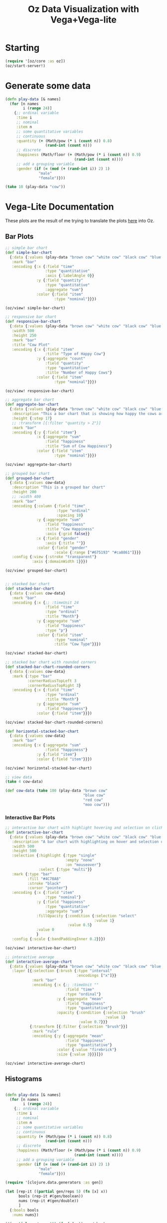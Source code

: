 #+TITLE: Oz Data Visualization with Vega+Vega-lite

* Starting

#+BEGIN_SRC clojure
(require '[oz/core :as oz])
(oz/start-server!)
#+END_SRC

* Generate some data

#+BEGIN_SRC clojure
(defn play-data [& names]
  (for [n names
        i (range 24)]
    {;; ordinal variable
     :time i
     ;; nominal
     :item n
     ;; some quantitative variables
     ;; continuous
     :quantity (+ (Math/pow (* i (count n)) 0.8)
                  (rand-int (count n)))
     ;; discrete
     :happiness (Math/floor (+ (Math/pow (* i (count n)) 0.9)
                               (rand-int (count n))))
     ;; add a grouping variable
     :gender (if (= (mod (+ (rand-int i)) 2) 1)
               "male"
               "female")}))

(take 10 (play-data "cow"))
#+END_SRC

* Vega-Lite Documentation

These plots are the result of me trying to translate the plots [[https://vega.github.io/vega-lite/examples/][here]] into Oz.

** Bar Plots

#+BEGIN_SRC clojure
;; simple bar chart
(def simple-bar-chart
  {:data {:values (play-data "brown cow" "white cow" "black cow" "blue cow" "gray cow")}
   :mark "bar"
   :encoding {:x {:field "time"
                  :type "quantitative"
                  :axis {:labelAngle 0}}
              :y {:field "quantity"
                  :type "quantitative"
                  :aggregate "sum"}
              :color {:field "item"
                      :type "nominal"}}})

(oz/view! simple-bar-chart)

;; responsive bar chart
(def responsive-bar-chart
  {:data {:values (play-data "brown cow" "white cow" "black cow" "blue cow" "gray cow")}
   :width 500
   :height 250
   :mark "bar"
   :title "Cow Plot"
   :encoding {:x {:field "item"
                  :title "Type of Happy Cow"}
              :y {:aggregate "count"
                  :field "quantity"
                  :type "quantitative"
                  :title "Number of Happy Cows"}
              :color {:field "item"
                      :type "nominal"}}})

(oz/view! responsive-bar-chart)

;; aggregate bar chart
(def aggregate-bar-chart
  {:data {:values (play-data "brown cow" "white cow" "black cow" "blue cow" "gray cow")}
   :description "This a bar chart that is showing how happy the cows are today"
   :height {:step 17}
   ;; :transform [{:filter "quantity > 2"}]
   :mark "bar"
   :encoding {:y {:field "item"}
              :x {:aggregate "sum"
                  :field "happiness"
                  :title "Sum of Cow Happiness"}
              :color {:field "item"
                      :type "nominal"}}})

(oz/view! aggregate-bar-chart)

;; grouped bar chart
(def grouped-bar-chart
  {:data {:values cow-data}
   :description "This is a grouped bar chart"
   :height 200
   ;; :width 400
   :mark "bar"
   :encoding {:column {:field "time"
                       :type "ordinal"
                       :spacing 10}
              :y {:aggregate "sum"
                  :field "happiness"
                  :title "Cow Happiness"
                  :axis {:grid false}}
              :x {:field "gender"
                  :axis {:title ""}}
              :color {:field "gender"
                      :scale {:range ["#675193" "#ca8861"]}}}
   :config {:view {:stroke "transparent"}
            :axis {:domainWidth 1}}})

(oz/view! grouped-bar-chart)


;; stacked bar chart
(def stacked-bar-chart
  {:data {:values cow-data}
   :mark "bar"
   :encoding {:x {;; :timeUnit 24
                  :field "time"
                  :type "ordinal"
                  :title "Month"}
              :y {:aggregate "sum"
                  :field "happiness"
                  :type "p"}
              :color {:field "item"
                      :type "nominal"
                      :title "Cow Type"}}})

(oz/view! stacked-bar-chart)

;; stacked bar chart with rounded corners
(def stacked-bar-chart-rounded-corners
  {:data {:values cow-data}
   :mark {:type "bar"
          :cornerRadiusTopLeft 3
          :cornerRadiusTopRight 3}
   :encoding {:x {:field "time"
                  :type "ordinal"
                  :title "Month"}
              :y {:aggregate "sum"
                  :field "happiness"}
              :color {:field "item"}}})

(oz/view! stacked-bar-chart-rounded-corners)

(def horizontal-stacked-bar-chart
  {:data {:values cow-data}
   :mark "bar"
   :encoding {:x {:aggregate "sum"
                  :field "happiness"}
              :y {:field "item"}
              :color {:field "item"}}})

(oz/view! horizontal-stacked-bar-chart)

;; view data
(take 4 cow-data)

(def cow-data (take 100 (play-data "brown cow"
                                   "blue cow"
                                   "red cow"
                                   "moo cow")))
#+END_SRC

*** Interactive Bar Plots

#+BEGIN_SRC clojure
;; interactive bar chart with highlight hovering and selection on click
(def interactive-bar-chart
  {:data {:values (play-data "brown cow" "white cow" "black cow" "blue cow" "gray cow")}
   :description "A bar chart with highlighting on hover and selection on click"
   :width 500
   :height 500
   :selection {:highlight {:type "single"
                           :empty "none"
                           :on "mouseover"}
               :select {:type "multi"}}
   :mark {:type "bar"
          :fill "#4C78A8"
          :stroke "black"
          :cursor "pointer"}
   :encoding {:x {:field "item"
                  :type "nominal"}
              :y {:field "happiness"
                  :type "quantitative"
                  :aggregate "sum"}
              :fillOpacity {:condition {:selection "select"
                                        :value 1}
                            :value 0.5}
              :value 0
              }
   :config {:scale {:bandPaddingInner 0.2}}})

(oz/view! interactive-bar-chart)

;; interactive average
(def interactive-average-chart
  {:data {:values (play-data "brown cow" "white cow" "black cow" "blue cow" "gray cow")}
   :layer [{:selection {:brush {:type "interval"
                                :encodings ["x"]}}
            :mark "bar"
            :encoding {:x {;; :timeUnit ""
                           :field "time"
                           :type "ordinal"}
                       :y {:aggregate "mean"
                           :field "happiness"
                           :type "quantitative"}
                       :opacity {:condition {:selection "brush"
                                             :value 1}
                                 :value 0.7}}}
           {:transform [{:filter {:selection "brush"}}]
            :mark "rule"
            :encoding {:y {:aggregate "mean"
                           :field "happiness"
                           :type "quantitative"}
                       :color {:value "firebrick"}
                       :size {:value 3}}}]})

(oz/view! interactive-average-chart)
#+END_SRC

** Histograms

#+BEGIN_SRC clojure

(defn play-data [& names]
  (for [n names
        i (range 24)]
    {;; ordinal variable
     :time i
     ;; nominal
     :item n
     ;; some quantitative variables
     ;; continuous
     :quantity (+ (Math/pow (* i (count n)) 0.8)
                  (rand-int (count n)))
     ;; discrete
     :happiness (Math/floor (+ (Math/pow (* i (count n)) 0.9)
                               (rand-int (count n))))
     ;; add a grouping variable
     :gender (if (= (mod (+ (rand-int i)) 2) 1)
               "male"
               "female")}))

(require '[clojure.data.generators :as gen])

(let [rep-it ((partial gen/reps 5) (fn [x] x))
      bools (rep-it #(gen/boolean))
      nums (rep-it #(gen/double))
      ]
  {:bools bools
   :nums nums})

(((partial gen/reps 10) (fn [x] x)) gen/char)

((fn [x] ((partial gen/reps 10) x)) #(gen/char))

(let [rep (fn [x] ((partial gen/reps 10) x))
      ;; booleans
      bools (rep #(gen/boolean))
      ;; cow types
      cows (rep #(gen/one-of "brown cow" "blue cow" "green cow"))
      ;; quantitatives
      happiness (rep #(+ 1 (mod (gen/int) 10))) ;; int
      fullness (rep #(format "%.2f" (gen/double))) ;; proportion
      leaves-eaten (rep #(* 1000 (gen/double))) ;; double
      ;; time / ordinals
      days (rep #(gen/one-of 1 2 3 4 5 6 7 8 9 10 11 12 13 14 15 16 17 18 19 20))]
  {:bools bools
   :cows cows
   :happiness happiness
   :fullness fullness
   :leaves leaves-eaten
   :days days})

(gen/one-of "a" "b" "c")

(gen/reps 10 #(gen/boolean))

#+END_SRC

* Viewing

  The main function for displaying vega or vega-lite is oz/view!

#+BEGIN_SRC clojure
(def line-plot
  {:data {:values (play-data "monkey" "slipper" "broom")}
   :encoding {:x {:field "time"
                  :type "quantitative"}
              :y {:field "quantity"
                  :type "quantitative"}
              :color {:field "item"
                      :type "nominal"}}
   :mark "line"})

(oz/view! line-plot)

(def stacked-bar
  {:data {:values (play-data "munchkin" "witch" "dog" "lion" "tiger" "bear")}
   :mark "bar"
   :encoding {:x {:field "time"
                  :type "ordinal"}
              :y {:aggregate "sum"
                  :field "quantity"
                  :type "quantitative"}
              :color {:field "item"
                      :type "nominal"}}})

(oz/view! stacked-bar)


#+END_SRC



* Vega Support

  For vega instead of vega lite we could specify :mode :vega to oz/view!

#+BEGIN_SRC clojure
(require '[cheshire.core :as json])

(def contour-plot
  (oz/load "https://raw.githubusercontent.com/metasoarous/oz/master/resources/oz/examples/vega/contour-lines.vega.json"))

(oz/view! contour-plot :mode :vega)
#+END_SRC

* Hiccup

We can also embed vega-lite and vega visualizations within hiccup documents
  
#+BEGIN_SRC clojure
(def viz
  [:div
   [:h1 "Look ye and behold"]
   [:p "A couple of small charts"]
   [:div {:style {:display "flex" :flex-direction "row"}}
    [:vega-lite line-plot]
    [:vega-lite stacked-bar]]
   [:p "A wider, more expansive chart"]
   [:vega contour-plot]
   [:h2 "If ever, oh ever there was, the vizard of oz is one because, because, because..."]
   [:p "Because of the wonderful things it does"]])

(oz/view! viz)
#+END_SRC

* Export

  We can also export static html files using Vega-Embed to render interactive vega/vega-lite visualizations

#+BEGIN_SRC clojure
(oz/export! viz "test.html")
#+END_SRC

* Live Code Reloading

  Oz features figwheel like hot code reloading

#+BEGIN_SRC clojure
(oz/live-reload! "example-viz.clj")
#+END_SRC

#+BEGIN_SRC clojure :tangle example-viz.clj
;; here is an example string
(require '[oz/core :as oz])

(def viz
  [:div
   [:h1 "Look ye and behold"]
   [:p "A couple of small charts"]
   [:div {:style {:display "flex" :flex-direction "row"}}
    [:vega-lite line-plot]
    [:vega-lite stacked-bar]]
   [:p "A wider, more expansive chart"]
   [:vega contour-plot]
   [:h2 "If ever, oh ever there was, the vizard of oz is one because, because, because..."]
   [:p "Because of the wonderful things it does"]])

(oz/live-view! viz)
#+END_SRC
